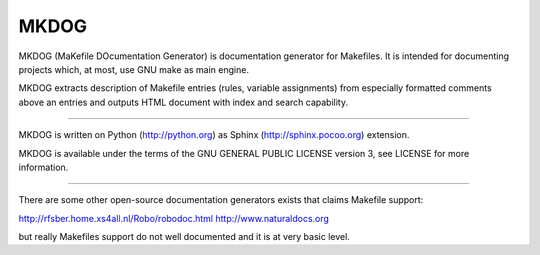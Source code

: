 MKDOG
=====

MKDOG (MaKefile DOcumentation Generator) is documentation
generator for Makefiles. It is intended for documenting
projects which, at most, use GNU make as main engine.

MKDOG extracts description of Makefile entries (rules, variable
assignments) from especially formatted comments above an entries
and outputs HTML document with index and search capability.

----

MKDOG is written on Python (http://python.org) as
Sphinx (http://sphinx.pocoo.org) extension.

MKDOG is available under the terms of the
GNU GENERAL PUBLIC LICENSE version 3, see LICENSE for more information.

----

There are some other open-source documentation generators exists
that claims Makefile support:

http://rfsber.home.xs4all.nl/Robo/robodoc.html
http://www.naturaldocs.org

but really Makefiles support do not well documented
and it is at very basic level.
